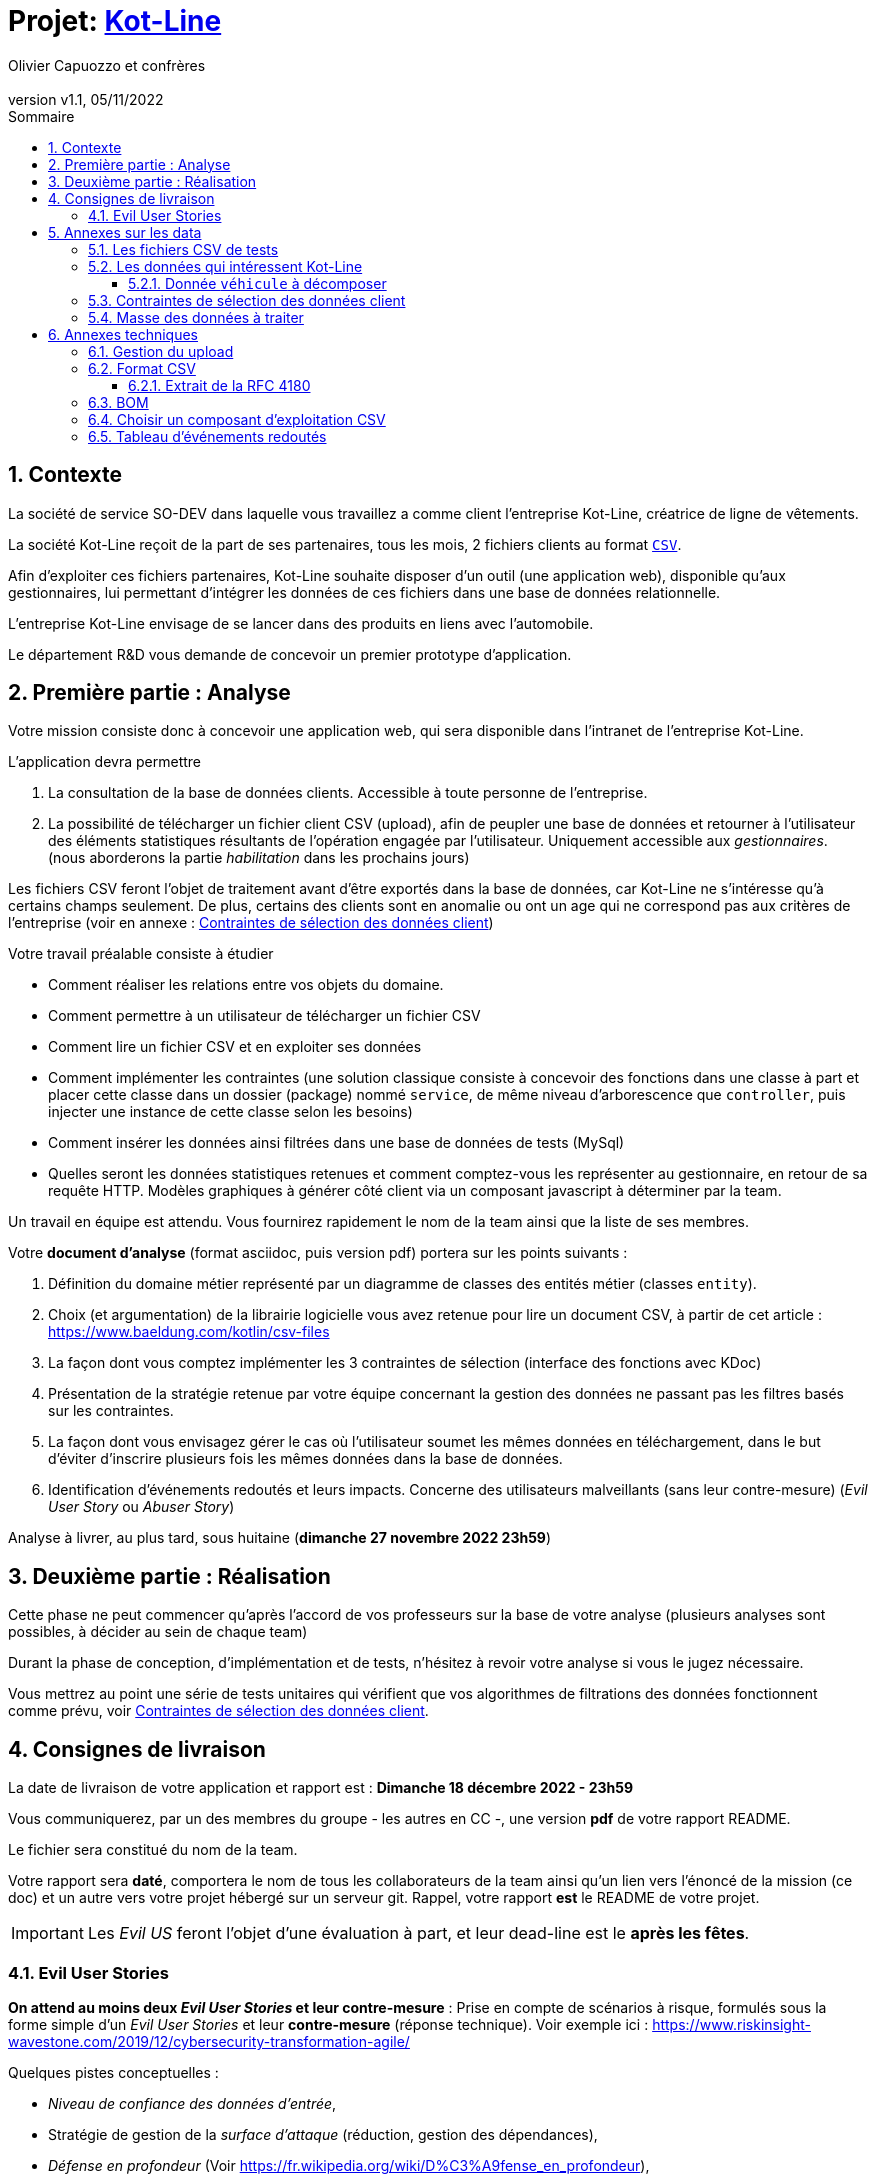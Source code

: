 :title: Projet Kot-Line
:description: Cours et TP autour de Spring Boot
:keywords: Spring Boot Kotlin langage programmation web
:authors: Olivier Capuozzo et confrères
:email:
:revnumber: v1.1
:revdate: 05/11/2022
:imagesdir: images
:imagesoutdir: images

ifdef::env-github[]
:tip-caption: :bulb:
:note-caption: :information_source:
:important-caption: :heavy_exclamation_mark:
:caution-caption: :fire:
:warning-caption: :warning:
:imagesdir: .
endif::[]

// Activation de la numérotaion des section :
:sectnums:
:tabsize: 2

:toc: left
:toclevels: 5
:toc-title: Sommaire

= Projet: https://ldv-melun.github.io/projet-kot-line/[Kot-Line]

== Contexte

La société de service SO-DEV dans laquelle vous travaillez a comme client l'entreprise Kot-Line, créatrice de ligne de vêtements.

La société Kot-Line reçoit de la part de ses partenaires, tous les mois, 2 fichiers clients au format https://fr.wikipedia.org/wiki/Comma-separated_values[`CSV`].

Afin d'exploiter ces fichiers partenaires, Kot-Line souhaite disposer d'un outil (une application web), disponible qu'aux gestionnaires, lui permettant d'intégrer les données de ces fichiers dans une base de données relationnelle.

L'entreprise Kot-Line envisage de se lancer dans des produits en liens avec l'automobile.

Le département R&D vous demande de concevoir un premier prototype d'application.

== Première partie : Analyse

Votre mission consiste donc à concevoir une application web, qui sera disponible dans l'intranet de l'entreprise Kot-Line.

L'application devra permettre

. La consultation de la base de données clients. Accessible à toute personne de l'entreprise.
. La possibilité de télécharger un fichier client CSV (upload), afin de peupler une base de données et retourner à l'utilisateur des éléments statistiques résultants de l'opération engagée par l'utilisateur. Uniquement accessible aux _gestionnaires_. (nous aborderons la partie _habilitation_ dans les prochains jours)

Les fichiers CSV feront l'objet de traitement avant d'être exportés dans la base de données, car Kot-Line ne s'intéresse qu'à certains champs seulement. De plus, certains des clients sont en anomalie ou ont un age qui ne correspond pas aux critères de l'entreprise (voir en annexe :  <<trois-contraintes>>)

Votre travail préalable consiste à étudier

* Comment réaliser les relations entre vos objets du domaine.
* Comment permettre à un utilisateur de télécharger un fichier CSV
* Comment lire un fichier CSV et en exploiter ses données
* Comment implémenter les contraintes (une solution classique consiste à concevoir des fonctions dans une classe à part et placer cette classe dans un dossier (package) nommé `service`, de même niveau d'arborescence que `controller`, puis injecter une instance de cette classe selon les besoins)
* Comment insérer les données ainsi filtrées dans une base de données de tests (MySql)
* Quelles seront les données statistiques retenues et comment comptez-vous les représenter au gestionnaire, en retour de sa requête HTTP. Modèles graphiques à générer côté client via un composant javascript à déterminer par la team.

Un travail en équipe est attendu. Vous fournirez rapidement le nom de la team ainsi que la liste de ses membres.

Votre *document d'analyse* (format asciidoc, puis version pdf) portera sur les points suivants :

a. Définition du domaine métier représenté par un diagramme de classes des entités métier (classes `entity`).
a. Choix (et argumentation) de la librairie logicielle vous avez retenue pour lire un document CSV, à partir de cet article : https://www.baeldung.com/kotlin/csv-files[]
a. La façon dont vous comptez implémenter les 3 contraintes de sélection (interface des fonctions avec KDoc)
a. Présentation de la stratégie retenue par votre équipe concernant la gestion des données ne passant pas les filtres basés sur les contraintes.
a. La façon dont vous envisagez gérer le cas où l'utilisateur soumet les mêmes données en téléchargement, dans le but d'éviter d'inscrire plusieurs fois les mêmes données dans la base de données.
a. Identification d'événements redoutés et leurs impacts.  Concerne des utilisateurs malveillants (sans leur contre-mesure) (_Evil User Story_ ou _Abuser Story_)

Analyse à livrer, au plus tard, sous huitaine (*dimanche 27 novembre 2022 23h59*)

== Deuxième partie : Réalisation

Cette phase ne peut commencer qu'après l'accord de vos professeurs sur la base de votre analyse (plusieurs analyses sont possibles, à décider au sein de chaque team)

Durant la phase de conception, d'implémentation et de tests, n'hésitez à revoir votre analyse si vous le jugez nécessaire.

Vous mettrez au point une série de tests unitaires qui vérifient que vos algorithmes de filtrations des données fonctionnent comme prévu, voir <<trois-contraintes>>.

== Consignes de livraison

La date de livraison de votre application et rapport est : *Dimanche 18 décembre 2022 - 23h59*

Vous communiquerez, par un des membres du groupe - les autres en CC -, une version *pdf* de votre rapport README.

Le fichier sera constitué du nom de la team.

Votre rapport sera *daté*, comportera le nom de tous les collaborateurs de la team ainsi qu'un lien vers l'énoncé de la mission (ce doc) et un autre vers votre projet hébergé sur un serveur git. Rappel, votre rapport *est* le README de votre projet.

IMPORTANT: Les _Evil US_ feront l'objet d'une évaluation à part, et leur dead-line est le *après les fêtes*.


=== Evil User Stories
*On attend au moins deux _Evil User Stories_ et leur contre-mesure* : Prise en compte de scénarios à risque, formulés sous la forme simple d'un _Evil User Stories_ et leur *contre-mesure* (réponse technique).  Voir exemple ici :  https://www.riskinsight-wavestone.com/2019/12/cybersecurity-transformation-agile/


Quelques pistes conceptuelles :

* _Niveau de confiance des données d’entrée_,
* Stratégie de gestion de la _surface d’attaque_ (réduction, gestion des dépendances),
* _Défense en profondeur_ (Voir https://fr.wikipedia.org/wiki/D%C3%A9fense_en_profondeur),
* _principe du moindre privilège_,
* _valeurs par défaut sécurisées_ (en particulier les données de configuration),
* Mot de passe chiffrés en base de données et comment l’utiliser... (un cours est prévu sur  _Spring Security_)


== Annexes sur les data

=== Les fichiers CSV de tests

La société nous communique des exemples de fichiers reçus. Ces fichiers sont :

* link:french-data.csv[`french-client.csv`] (~3000 clients) et

* link:german-data.csv[`german-client.csv`] (~2000 clients).

Ces fichiers ont la même structure (même type et nombre de colonnes).

=== Les données qui intéressent Kot-Line

Les fichiers CSV contiennent plus d'information que nécessaire.

Les propriétés souhaitées pour un client sont : `genre`, `titre`, `nom`, `prénom`, `email`, `date de naissance`, `num tel`, `CCType`, `CCNumber`, `CVV2`, `CCExpires`, `adresse physique` (plusieurs champs dans le CSV), `taille`, `poids`, `véhicule`, `coordonnées GPS`.

==== Donnée `véhicule` à décomposer

Le département R&D a identifié, pour son client Kot Line, un modèle de données avec les entités `Client`, `Vehicule` (année, modèle) et `Marque` (nom de la marque du véhicule).

Le mapping Objet-Relationnel permettra de représenter les données métier liées, dans la base de données, par des clés étrangères.

Exemple : La donnée du fichier CSV `véhicule` : `"2000 Ford Galaxy"` sera décomposée en deux lignes dans la base de données, comme par exemple (les id sont arbitraires) :

* `Table Vehicule`
+
`Ligne(id=123,  idMarque=3,  model="galaxy", annee=2000)`

* `Table Marque`
+
`Ligne(id=3, nom="Ford")`


[[trois-contraintes]]
=== Contraintes de sélection des données client

. Seules les personnes *majeures* et n'ayant pas atteint l'âge de *88 ans* à la date de l'importation du fichier devront être sélectionnées.

. Prise en compte de la *Contrainte-de-taille*.
+
Certains clients ont des incohérences de valeurs entre la taille en inch et celle en cm. Il faudra donc prévoir un traitement particulier pour ces données.

. Prise en compte de la *Contrainte-de-ccn*.
+
Des doublons sur le numéro de carte de crédit se sont glissés dans les données, ce
qui remet en cause l'intégrité des données sur certains clients (dans le système en question, une carte de crédit ne peut être partagée).

Les clients positifs aux contraintes décrites ci-dessus seront *traités à part des autres* (à vous de décider comment et à défendre votre choix dans votre document d'analyse).

=== Masse des données à traiter

La masse d’information à traiter ( plusieurs milliers de clients par fichier CSV) n’aide pas à la mise au point au cours de la première phase de développement.

Il est alors souhaitable de constituer des données de tests afin de faciliter, *dans un premier temps*, la mise au point du code, les tests.

Par exemple travailler avec une vingtaine de clients suffit pour commencer. Par convention, vous nommerez ces fichiers `small-french-client.csv` et `small-german-client.csv`. Ces fichiers sont à créer (dans le cas général, ces fichiers n'ont pas le même nombre de lignes)

== Annexes techniques

=== Gestion du upload

Les fichiers à traiter sont transmis par l'utilisateur gestionnaire.

Un gestionnaire est un utilisateur ayant des *droits spécifiques*.

Votre rapport présentera vos travaux dans ce sens (compréhension de la gestion de l'upload dans le cadre d'une applications web multi-utilisateurs)

Exemple de tuto sur ce thème : https://mkyong.com/spring-boot/spring-boot-file-upload-example/[]

=== Format CSV

Il existe plusieurs solutions pour que 2 systèmes puissent communiquer des données,
indépendamment de leur implémentation interne spécifique (structure, encodage). La plupart du
temps, le choix d'un fichier texte est privilégié à celui dit « binaire ». Parmi les solutions
actuellement en activité on trouve plus couramment les formats : *XML*, *JSON* et *CSV*.

Le format CSV est le plus ancien. Il est toujours utilisé, (système embarqué, instrument de mesure,
données satellitaires, export/import base de données, etc.).

CSV (_Comma-separated values_), est un format informatique ouvert
représentant des données tabulaires sous forme de valeurs séparées par des virgules.

La *RFC 4180* décrit la forme la plus courante de ce format et établit son type MIME  `text/csv`,
enregistré auprès de l'autorité l'IANA qui a autorité sur les noms de domaines et tout ce qui touche
à l'interconnexion de réseaux à internet.

Un fichier CSV est un *fichier texte*, par opposition aux formats dits « binaires ». Chaque ligne du
texte correspond à une ligne du tableau et les virgules correspondent aux séparations entre les
colonnes. Les portions de texte séparées par une virgule correspondent ainsi aux contenus des
cellules du tableau.

Une ligne est une suite ordonnée de caractères terminée par un caractère de fin de ligne (line
break – CRLF), la dernière ligne pouvant en être exemptée.

image:csv-exemple.png[csv exemple wikipedia]

=> Attention : la première ligne désignant les "entêtes de colonne" est optionnelle.

=> Format CSV en détails : https://tools.ietf.org/html/rfc4180

TIP: Les fichiers CSV sont, par défaut, ouverts par des logiciels tableur (Calc, Excel...).
C'est une source de confusion des utilisateurs lambda, confondant `CSV` avec ... Excel.


==== Extrait de la RFC 4180

(https://tools.ietf.org/html/rfc4180 )

Definition of the CSV Format
While there are various specifications and implementations for the
CSV format, there is no formal specification in existence... but :

1.  Each record is located on a separate line, delimited by a line
break (CRLF).  For example:

       aaa,bbb,ccc CRLF
       zzz,yyy,xxx CRLF

2.  The last record in the file may or may not have an ending line
break.  For example:

       aaa,bbb,ccc CRLF
       zzz,yyy,xxx

3.  There maybe an optional header line appearing as the first line
of the file with the same format as normal record lines.  This
header will contain names corresponding to the fields in the file
and should contain the same number of fields as the records in
the rest of the file (the presence or absence of the header line
should be indicated via the optional "header" parameter of this
MIME type).  For example:

       field_name,field_name,field_name CRLF
       aaa,bbb,ccc CRLF
       zzz,yyy,xxx CRLF

4.  Within the header and each record, there may be one or more
fields, separated by commas.  Each line should contain the same
number of fields throughout the file.  Spaces are considered part
of a field and should not be ignored.  The last field in the
record must not be followed by a comma.  For example:

       aaa,bbb,ccc

5.  Each field may or may not be enclosed in double quotes (however
some programs, such as Microsoft Excel, do not use double quotes
at all).  If fields are not enclosed with double quotes, then
double quotes may not appear inside the fields.  For example:

       "aaa","bbb","ccc" CRLF
       zzz,yyy,xxx

6.  Fields containing line breaks (CRLF), double quotes, and commas
should be enclosed in double-quotes.  For example:

       "aaa","b CRLF
       bb","ccc" CRLF
       zzz,yyy,xxx

7.  If double-quotes are used to enclose fields, then a double-quote
appearing inside a field must be escaped by preceding it with
another double quote.  For example:

       "aaa","b""bb","ccc"


=== BOM

Parceque les fichiers CSV sont des fichiers "texte" (par opposition aux fichiers dits "binaire"), il est nécessaire de savoir que ce type de fichier peut intégrer une méta-donnée, nommée `BOM` dans les tout premiers octets.

*BOM* (de l'anglais _Byte Order Mark_, parfois traduit en français par _indicateur d'ordre des octets_) est une donnée qui indique l'utilisation d'un encodage unicode ainsi que l'ordre des octets. Cette donnée est située au début de certains fichiers texte.

La donnée du BOM, lorsqu'elle est correctement traitée, est transparente pour les utilisateurs lambda,
dans le cas contraire où la séquence de BOM est traitée comme du texte, elle apparait souvent sous cette forme : `ï»¿` et peut alors perturber certains traitements.

Voir plus loin : https://fr.wikipedia.org/wiki/Indicateur_d%27ordre_des_octets

Les 2 fonctions de cette donnée optionnelle, placée en tête des fichiers texte renseigne :

* Unicode : UTF-8, UTF-16, UTF-32, ...
* Ordre des octets : **big** ou **little indian**. Concerne la représentation mémoire de groupes d'octets : les
représentations de poids fort sont-elles en premier ou en dernier ? (voir : https://fr.wikipedia.org/wiki/Boutisme)

[cols="1,2", options="header"]
.Exemples de BOM
|===
|Information de codage
|Séquence d'octets de BOM (hexa)

|UTF-8
|EF BB BF

|UTF-16 Big Endian
|FE FF
|UTF-16 Little Endian
|FF FE
|UTF-32 Big Endian
|00 00 FE FF
|UTF-32 Little Endian
|FF FE 00 00
|UTF-EBCDIC
|DD 73 66 73

|===

Le standard Unicode n'impose pas BOM pour les fichiers texte, mais le permet ; c'est le cas en particulier pour UTF-8, où l'indicateur est facultatif. (voir : https://fr.wikipedia.org/wiki/Indicateur_d%27ordre_des_octets )

TIP: L'acceptabilité de BOM dépend des protocoles utilisés. À des fins d'interopérabilité, les logiciels ont tendance à le reconnaître lorsqu'il est présent, et les utilisateurs à l'enlever lorsqu'il n'est pas reconnu par un logiciel.

Remarque, voici une commande pour connaître l'encodage de votre système (_big endian_ ou _little endian_ ?) :

[source, bash]
====
python -c "import sys; print(sys.byteorder)"
====

=== Choisir un composant d'exploitation CSV

Étudier cet article : https://www.baeldung.com/kotlin/csv-files[Read and Write CSV Files With Kotlin]

*Exemple de critères*

- Charge mémoire
- Développement actif
- Bien référencé
- Dépendances minimales
- Licence open source

TIP: Selon la taille des fichiers à manipuler, le critère de charge mémoire peut être déterminant.

=== Tableau d'événements redoutés

[cols="1,4,4,2", options="header"]
.Exemple d'un événement redouté
|===
|N°
|Événement redouté
|Impact métier
|Gravité

|1
|Un attaquant "devine" un mot de passe.
|La fiabilité des commandes en cours  est gravement compromise.
|++

|2
|
|
|
|===

+ : gravité modérée, &nbsp;&nbsp;&nbsp;&nbsp;++ : gravité très élevée
